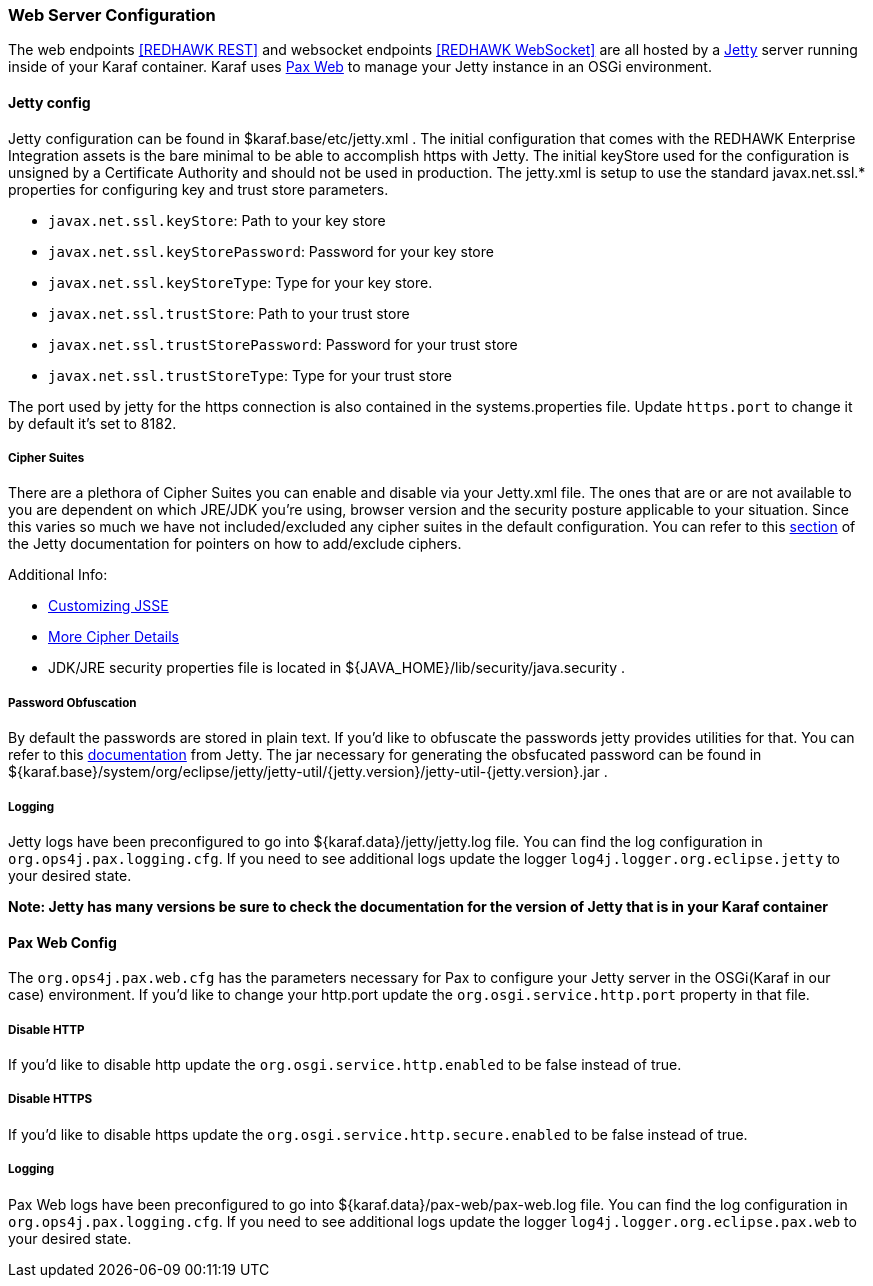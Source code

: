 === Web Server Configuration

The web endpoints <<REDHAWK REST>> and websocket endpoints <<REDHAWK WebSocket>> are all hosted by a http://www.eclipse.org/jetty/documentation/[Jetty] server running inside of your Karaf container. Karaf uses https://ops4j1.jira.com/wiki/display/paxweb/Pax+Web[Pax Web] to manage your Jetty instance in an OSGi environment. 

==== Jetty config

Jetty configuration can be found in $karaf.base/etc/jetty.xml . The initial configuration that comes with the REDHAWK Enterprise Integration assets is the bare minimal to be able to accomplish https with Jetty. The initial keyStore used for the configuration is unsigned by a Certificate Authority and should not be used in production. The jetty.xml is setup to use the standard javax.net.ssl.* properties for configuring key and trust store parameters.

* `javax.net.ssl.keyStore`: Path to your key store
* `javax.net.ssl.keyStorePassword`: Password for your key store
* `javax.net.ssl.keyStoreType`: Type for your key store. 
* `javax.net.ssl.trustStore`: Path to your trust store
* `javax.net.ssl.trustStorePassword`: Password for your trust store
* `javax.net.ssl.trustStoreType`: Type for your trust store

The port used by jetty for the https connection is also contained in the systems.properties file. Update `https.port` to change it by default it's set to 8182. 

===== Cipher Suites

There are a plethora of Cipher Suites you can enable and disable via your Jetty.xml file. The ones that are or are not available to you are dependent on which JRE/JDK you're using, browser version and the security posture applicable to your situation. Since this varies so much we have not included/excluded any cipher suites in the default configuration. You can refer to this https://www.eclipse.org/jetty/documentation/9.4.6.v20170531/configuring-ssl.html#configuring-sslcontextfactory-cipherSuites[section] of the Jetty documentation for pointers on how to add/exclude ciphers. 

Additional Info:

* http://docs.oracle.com/javase/8/docs/technotes/guides/security/jsse/JSSERefGuide.html#InstallationAndCustomization[Customizing JSSE]
* https://typesafehub.github.io/ssl-config/CipherSuites.html[More Cipher Details]
* JDK/JRE security properties file is located in ${JAVA_HOME}/lib/security/java.security .

===== Password Obfuscation

By default the passwords are stored in plain text. If you'd like to obfuscate the passwords jetty provides utilities for that. You can refer to this http://www.eclipse.org/jetty/documentation/9.4.x/configuring-security-secure-passwords.html[documentation] from Jetty. The jar necessary for generating the obsfucated password can be found in ${karaf.base}/system/org/eclipse/jetty/jetty-util/{jetty.version}/jetty-util-{jetty.version}.jar . 

===== Logging

Jetty logs have been preconfigured to go into ${karaf.data}/jetty/jetty.log file. You can find the log configuration in `org.ops4j.pax.logging.cfg`. If you need to see additional logs update the logger `log4j.logger.org.eclipse.jetty` to your desired state.

*Note: Jetty has many versions be sure to check the documentation for the version of Jetty that is in your Karaf container* 

==== Pax Web Config

The `org.ops4j.pax.web.cfg` has the parameters necessary for Pax to configure your Jetty server in the OSGi(Karaf in our case) environment. If you'd like to change your http.port update the `org.osgi.service.http.port` property in that file. 

===== Disable HTTP

If you'd like to disable http update the `org.osgi.service.http.enabled` to be false instead of true.

===== Disable HTTPS

If you'd like to disable https update the `org.osgi.service.http.secure.enabled` to be false instead of true.

===== Logging

Pax Web logs have been preconfigured to go into ${karaf.data}/pax-web/pax-web.log file. You can find the log configuration in `org.ops4j.pax.logging.cfg`. If you need to see additional logs update the logger `log4j.logger.org.eclipse.pax.web` to your desired state. 
